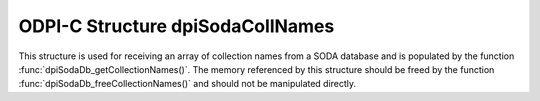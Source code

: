 .. _dpiSodaCollNames:

ODPI-C Structure dpiSodaCollNames
---------------------------------

This structure is used for receiving an array of collection names from a SODA
database and is populated by the function
:func:`dpiSodaDb_getCollectionNames()`. The memory referenced by this structure
should be freed by the function :func:`dpiSodaDb_freeCollectionNames()` and
should not be manipulated directly.

.. member:: uint32_t dpiSodaCollNames.numNames

    Specifies the number of elements in the names and nameLengths arrays.

.. member:: const char \**dpiSodaCollNames.names

    Specifies an array of pointers to names. The length of this array is
    specified by the numNames attribute.

.. member:: uint32_t \*dpiSodaCollNames.nameLengths

    Specifies an array of lengths. Each element in this array is the length of
    the name found in the corresponding element in the names array, in bytes.
    The length of this array is specified by the numNames attribute.

